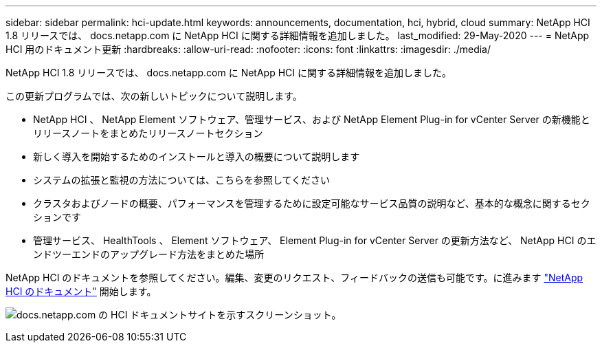 ---
sidebar: sidebar 
permalink: hci-update.html 
keywords: announcements, documentation, hci, hybrid, cloud 
summary: NetApp HCI 1.8 リリースでは、 docs.netapp.com に NetApp HCI に関する詳細情報を追加しました。 
last_modified: 29-May-2020 
---
= NetApp HCI 用のドキュメント更新
:hardbreaks:
:allow-uri-read: 
:nofooter: 
:icons: font
:linkattrs: 
:imagesdir: ./media/


[role="lead"]
NetApp HCI 1.8 リリースでは、 docs.netapp.com に NetApp HCI に関する詳細情報を追加しました。

この更新プログラムでは、次の新しいトピックについて説明します。

* NetApp HCI 、 NetApp Element ソフトウェア、管理サービス、および NetApp Element Plug-in for vCenter Server の新機能とリリースノートをまとめたリリースノートセクション
* 新しく導入を開始するためのインストールと導入の概要について説明します
* システムの拡張と監視の方法については、こちらを参照してください
* クラスタおよびノードの概要、パフォーマンスを管理するために設定可能なサービス品質の説明など、基本的な概念に関するセクションです
* 管理サービス、 HealthTools 、 Element ソフトウェア、 Element Plug-in for vCenter Server の更新方法など、 NetApp HCI のエンドツーエンドのアップグレード方法をまとめた場所


NetApp HCI のドキュメントを参照してください。編集、変更のリクエスト、フィードバックの送信も可能です。に進みます https://docs.netapp.com/us-en/hci/docs/index.html["NetApp HCI のドキュメント"^] 開始します。

image:hci-update.gif["docs.netapp.com の HCI ドキュメントサイトを示すスクリーンショット。"]
